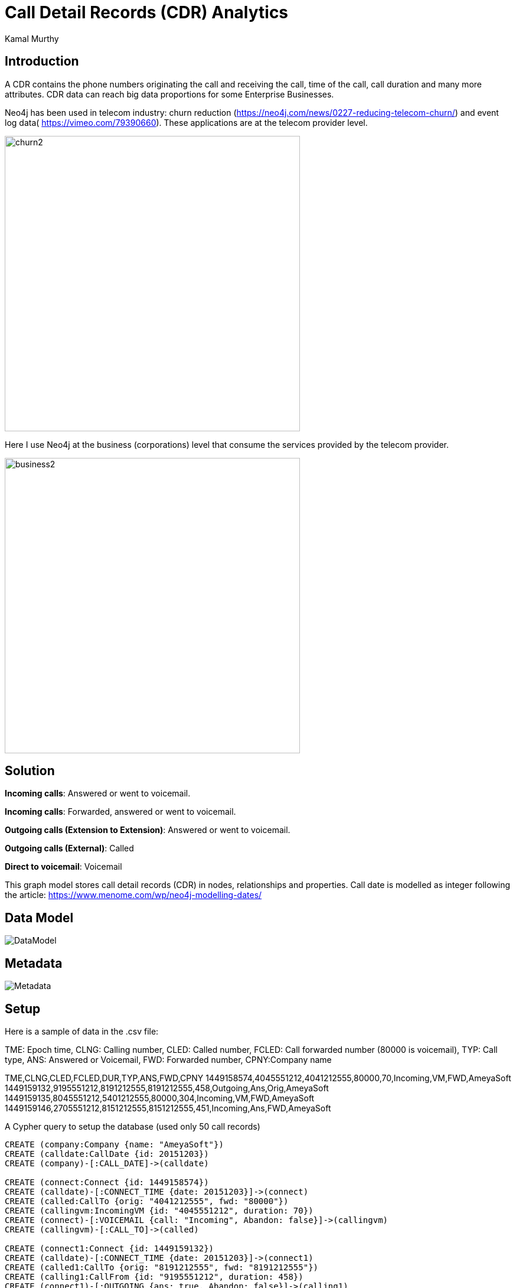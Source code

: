 = Call Detail Records (CDR) Analytics
:neo4j-version: 3.5
:author: Kamal Murthy
:style: red:Person(name) 

== Introduction
A CDR contains the phone numbers originating the call and receiving the call, time of the call, call duration and many more attributes. CDR data can reach big data proportions for
some Enterprise Businesses.

Neo4j has been used in telecom industry: churn reduction (https://neo4j.com/news/0227-reducing-telecom-churn/) and event log data( https://vimeo.com/79390660[https://vimeo.com/79390660]).
These applications are at the telecom provider level.

image::https://raw.githubusercontent.com/kaisesha/cdrgraph/42a213d8700d45833d4fa99ac0c975a6de73b1ea/images/churn2.png[width=500]

Here I use Neo4j at the business (corporations) level that consume the services provided by the telecom provider.

image::https://raw.githubusercontent.com/kaisesha/cdrgraph/42a213d8700d45833d4fa99ac0c975a6de73b1ea/images/business2.png[width=500]
== Solution
**Incoming calls**: Answered or went to voicemail.

**Incoming calls**: Forwarded, answered or went to voicemail.

**Outgoing calls (Extension to Extension)**: Answered or went to voicemail.

**Outgoing calls (External)**: Called

**Direct to voicemail**: Voicemail

This graph model stores call detail records (CDR) in nodes, relationships and properties. Call date is modelled as integer following the article: https://www.menome.com/wp/neo4j-modelling-dates/

== Data Model
image::https://raw.githubusercontent.com/kaisesha/cdrgraph/b6ea3ff22d0edaf9ffe494c5f40ce3a52dfa094e/images/DataModel.png[]

== Metadata
image::https://raw.githubusercontent.com/kaisesha/cdrgraph/b6ea3ff22d0edaf9ffe494c5f40ce3a52dfa094e/images/Metadata.png[]

== Setup
Here is a sample of data in the .csv file:

TME: Epoch time, CLNG: Calling number, CLED: Called number, FCLED: Call forwarded number (80000 is voicemail), TYP: Call type, ANS: Answered or Voicemail, FWD: Forwarded number, CPNY:Company name

TME,CLNG,CLED,FCLED,DUR,TYP,ANS,FWD,CPNY
1449158574,4045551212,4041212555,80000,70,Incoming,VM,FWD,AmeyaSoft
1449159132,9195551212,8191212555,8191212555,458,Outgoing,Ans,Orig,AmeyaSoft
1449159135,8045551212,5401212555,80000,304,Incoming,VM,FWD,AmeyaSoft
1449159146,2705551212,8151212555,8151212555,451,Incoming,Ans,FWD,AmeyaSoft

A Cypher query to setup the database (used only 50 call records)

//hide
//setup

[source,cypher]
----
CREATE (company:Company {name: "AmeyaSoft"})
CREATE (calldate:CallDate {id: 20151203})
CREATE (company)-[:CALL_DATE]->(calldate)

CREATE (connect:Connect {id: 1449158574})
CREATE (calldate)-[:CONNECT_TIME {date: 20151203}]->(connect)
CREATE (called:CallTo {orig: "4041212555", fwd: "80000"})
CREATE (callingvm:IncomingVM {id: "4045551212", duration: 70})    
CREATE (connect)-[:VOICEMAIL {call: "Incoming", Abandon: false}]->(callingvm)
CREATE (callingvm)-[:CALL_TO]->(called) 

CREATE (connect1:Connect {id: 1449159132})
CREATE (calldate)-[:CONNECT_TIME {date: 20151203}]->(connect1)
CREATE (called1:CallTo {orig: "8191212555", fwd: "8191212555"})
CREATE (calling1:CallFrom {id: "9195551212", duration: 458})    
CREATE (connect1)-[:OUTGOING {ans: true, Abandon: false}]->(calling1)
CREATE (calling1)-[:CALL_TO {fwd: false}]->(called1)

CREATE (connect2:Connect {id: 1449159135})
CREATE (calldate)-[:CONNECT_TIME {date: 20151203}]->(connect2)
CREATE (called2:CallTo {orig: "5401212555", fwd: "80000"})
CREATE (callingvm2:IncomingVM {id: "8045551212", duration: 304})    
CREATE (connect2)-[:VOICEMAIL {call: "Incoming", Abandon: false}]->(callingvm2)
CREATE (callingvm2)-[:CALL_TO]->(called2) 

CREATE (connect3:Connect {id: 1449159146})
CREATE (calldate)-[:CONNECT_TIME {date: 20151203}]->(connect3)
CREATE (called3:CallTo {orig: "8151212555", fwd: "8151212555"})
CREATE (calling3:IncomingFrom {id: "2705551212", duration: 451})    
CREATE (connect3)-[:INCOMING {ans: true, Abandon: false}]->(calling3)
CREATE (calling3)-[:CALL_TO {fwd: true}]->(called3)

CREATE (connect4:Connect {id: 1449159149})
CREATE (calldate)-[:CONNECT_TIME {date: 20151203}]->(connect4)
CREATE (called4:CallTo {orig: "8121212555", fwd: "8121212555"})
CREATE (calling4:CallFrom {id: "9735551212", duration: 384})    
CREATE (connect4)-[:OUTGOING {ans: true, Abandon: false}]->(calling4)
CREATE (calling4)-[:CALL_TO {fwd: false}]->(called4)

CREATE (connect5:Connect {id: 1449159162})
CREATE (calldate)-[:CONNECT_TIME {date: 20151203}]->(connect5)
CREATE (called5:CallTo {orig: "8121212555", fwd: "8121212555"})
CREATE (calling5:CallFrom {id: "2145551212", duration: 695})    
CREATE (connect5)-[:OUTGOING {ans: true, Abandon: false}]->(calling5)
CREATE (calling5)-[:CALL_TO {fwd: false}]->(called5)

CREATE (connect6:Connect {id: 1449159198})
CREATE (calldate)-[:CONNECT_TIME {date: 20151203}]->(connect6)
CREATE (called6:CallTo {orig: "6151212555", fwd: "6151212555"})
CREATE (calling6:IncomingFrom {id: "3525551212", duration: 480})    
CREATE (connect6)-[:INCOMING {ans: true, Abandon: false}]->(calling6)
CREATE (calling6)-[:CALL_TO {fwd: true}]->(called6)

CREATE (connect7:Connect {id: 1449159229})
CREATE (calldate)-[:CONNECT_TIME {date: 20151203}]->(connect7)
CREATE (called7:CallTo {orig: "8191212555", fwd: "8191212555"})
CREATE (calling7:CallFrom {id: "5615551212", duration: 668})    
CREATE (connect7)-[:OUTGOING {ans: true, Abandon: false}]->(calling7)
CREATE (calling7)-[:CALL_TO {fwd: false}]->(called7)

CREATE (connect8:Connect {id: 1449159334})
CREATE (calldate)-[:CONNECT_TIME {date: 20151203}]->(connect8)
CREATE (called8:CallTo {orig: "5181212555", fwd: "80000"})
CREATE (callingvm8:VoiceCall {id: "5185551212", duration: 361})    
CREATE (connect8)-[:VOICEMAIL {call: "Outgoing"}]->(callingvm8)
CREATE (callingvm8)-[:CALL_TO]->(called8) 

CREATE (connect9:Connect {id: 1449159420})
CREATE (calldate)-[:CONNECT_TIME {date: 20151203}]->(connect9)
CREATE (called9:CallTo {orig: "9091212555", fwd: "9091212555"})
CREATE (calling9:IncomingFrom {id: "8175551212", duration: 881})    
CREATE (connect9)-[:INCOMING {ans: true, Abandon: false}]->(calling9)
CREATE (calling9)-[:CALL_TO {fwd: true}]->(called9)

CREATE (connect10:Connect {id: 1449159488})
CREATE (calldate)-[:CONNECT_TIME {date: 20151203}]->(connect10)
CREATE (called10:CallTo {orig: "8161212555", fwd: "8161212555"})
CREATE (calling10:CallFrom {id: "5615551212", duration: 314})    
CREATE (connect10)-[:OUTGOING {ans: true, Abandon: false}]->(calling10)
CREATE (calling10)-[:CALL_TO {fwd: false}]->(called10) 

CREATE (connect11:Connect {id: 1449159492})
CREATE (calldate)-[:CONNECT_TIME {date: 20151203}]->(connect11)
CREATE (called11:CallTo {orig: "8181212555", fwd: "8181212555"})
CREATE (calling11:CallFrom {id: "8155551212", duration: 352})    
CREATE (connect11)-[:OUTGOING {ans: true, Abandon: false}]->(calling11)
CREATE (calling11)-[:CALL_TO {fwd: false}]->(called11) 

CREATE (connect12:Connect {id: 1449159570})
CREATE (calldate)-[:CONNECT_TIME {date: 20151203}]->(connect12)
CREATE (called12:CallTo {orig: "8181212555", fwd: "8181212555"})
CREATE (calling12:CallFrom {id: "7135551212", duration: 653})    
CREATE (connect12)-[:OUTGOING {ans: true, Abandon: false}]->(calling12)
CREATE (calling12)-[:CALL_TO {fwd: false}]->(called12) 

CREATE (connect13:Connect {id: 1449159623})
CREATE (calldate)-[:CONNECT_TIME {date: 20151203}]->(connect13)
CREATE (called13:CallTo {orig: "8161212555", fwd: "8161212555"})
CREATE (calling13:CallFrom {id: "6155551212", duration: 485})    
CREATE (connect13)-[:OUTGOING {ans: true, Abandon: false}]->(calling13)
CREATE (calling13)-[:CALL_TO {fwd: false}]->(called13) 

CREATE (connect14:Connect {id: 1449160268})
CREATE (calldate)-[:CONNECT_TIME {date: 20151203}]->(connect14)
CREATE (called14:CallTo {orig: "7171212555", fwd: "80000"})
CREATE (callingvm14:VoiceCall {id: "7175551212", duration: 351})    
CREATE (connect14)-[:VOICEMAIL {call: "Outgoing"}]->(callingvm14)
CREATE (callingvm14)-[:CALL_TO]->(called14)

CREATE (connect15:Connect {id: 1449160627})
CREATE (calldate)-[:CONNECT_TIME {date: 20151203}]->(connect15)
CREATE (called15:CallTo {orig: "8141212555", fwd: "8141212555"})
CREATE (calling15:CallFrom {id: "4075551212", duration: 471})    
CREATE (connect15)-[:OUTGOING {ans: true, Abandon: false}]->(calling15)
CREATE (calling15)-[:CALL_TO {fwd: false}]->(called15)  

CREATE (connect16:Connect {id: 1449160671})
CREATE (calldate)-[:CONNECT_TIME {date: 20151203}]->(connect16)
CREATE (called16:CallTo {orig: "8161212555", fwd: "8161212555"})
CREATE (calling16:CallFrom {id: "2145551212", duration: 308})    
CREATE (connect16)-[:OUTGOING {ans: true, Abandon: false}]->(calling16)
CREATE (calling16)-[:CALL_TO {fwd: false}]->(called16) 

CREATE (connect17:Connect {id: 1449160860})
CREATE (calldate)-[:CONNECT_TIME {date: 20151203}]->(connect17)
CREATE (called17:CallTo {orig: "8451212555", fwd: "8451212555"})
CREATE (calling17:IncomingFrom {id: "8455551212", duration: 324})    
CREATE (connect17)-[:INCOMING {ans: true, Abandon: false}]->(calling17)
CREATE (calling17)-[:CALL_TO {fwd: true}]->(called17)

CREATE (connect18:Connect {id: 1449160936})
CREATE (calldate)-[:CONNECT_TIME {date: 20151203}]->(connect18)
CREATE (called18:CallTo {orig: "4041212555", fwd: "80000"})
CREATE (callingvm18:IncomingVM {id: "6781212555", duration: 64})    
CREATE (connect18)-[:VOICEMAIL {call: "Incoming"}]->(callingvm18)
CREATE (callingvm18)-[:CALL_TO]->(called18)

CREATE (connect19:Connect {id: 1449160976})
CREATE (calldate)-[:CONNECT_TIME {date: 20151203}]->(connect19)
CREATE (called19:CallTo {orig: "2011212555", fwd: "2011212555"})
CREATE (calling19:IncomingFrom {id: "5125551212", duration: 376})    
CREATE (connect19)-[:INCOMING {ans: true, Abandon: false}]->(calling19)
CREATE (calling19)-[:CALL_TO {fwd: false}]->(called19)
 
CREATE (connect20:Connect {id: 1449161939})
CREATE (calldate)-[:CONNECT_TIME {date: 20151203}]->(connect20)
CREATE (called20:CallTo {orig: "9091212555", fwd: "9091212555"})
CREATE (calling20:IncomingFrom {id: "9515551212", duration: 540})    
CREATE (connect20)-[:INCOMING {ans: true, Abandon: false}]->(calling20)
CREATE (calling20)-[:CALL_TO {fwd: false}]->(called20)

CREATE (connect21:Connect {id: 1449162007})
CREATE (calldate)-[:CONNECT_TIME {date: 20151203}]->(connect21)
CREATE (called21:CallTo {orig: "9091212555", fwd: "9091212555"})
CREATE (calling21:IncomingFrom {id: "7145551212", duration: 371})    
CREATE (connect21)-[:INCOMING {ans: true, Abandon: false}]->(calling21)
CREATE (calling21)-[:CALL_TO {fwd: true}]->(called21)

CREATE (connect22:Connect {id: 1449162054})
CREATE (calldate)-[:CONNECT_TIME {date: 20151203}]->(connect22)
CREATE (called22:CallTo {orig: "4101212555", fwd: "4101212555"})
CREATE (calling22:IncomingFrom {id: "2025551212", duration: 369})    
CREATE (connect22)-[:INCOMING {ans: true, Abandon: false}]->(calling22)
CREATE (calling22)-[:CALL_TO {fwd: false}]->(called22)

CREATE (connect23:Connect {id: 1449162215})
CREATE (calldate)-[:CONNECT_TIME {date: 20151203}]->(connect23)
CREATE (called23:CallTo {orig: "7021212555", fwd: "7021212555"})
CREATE (calling23:IncomingFrom {id: "7855551212", duration: 418})    
CREATE (connect23)-[:INCOMING {ans: true, Abandon: false}]->(calling23)
CREATE (calling23)-[:CALL_TO {fwd: false}]->(called23)

CREATE (connect24:Connect {id: 1449163024})
CREATE (calldate)-[:CONNECT_TIME {date: 20151203}]->(connect24)
CREATE (called24:CallTo {orig: "9541212555", fwd: "80000"})
CREATE (callingvm24:VoiceCall {id: "9545551212", duration: 314})    
CREATE (connect24)-[:VOICEMAIL {call: "Outgoing"}]->(callingvm24)
CREATE (callingvm24)-[:CALL_TO]->(called24)

CREATE (connect241:Connect {id: 1449163781})
CREATE (calldate)-[:CONNECT_TIME {date: 20151203}]->(connect241)
CREATE (called241:CallTo {orig: "4041212555", fwd: "4041212555"})
CREATE (calling241:IncomingFrom {id: "4045551212", duration: 349})    
CREATE (connect241)-[:INCOMING {ans: true, Abandon: false}]->(calling241)
CREATE (calling241)-[:CALL_TO {fwd: false}]->(called241)

CREATE (connect25:Connect {id: 1449164479})
CREATE (calldate)-[:CONNECT_TIME {date: 20151203}]->(connect25)
CREATE (called25:CallTo {orig: "8001212555", fwd: "80000"})
CREATE (callingvm25:VoiceCall {id: "9545551212", duration: 379})    
CREATE (connect25)-[:VOICEMAIL {call: "Outgoing", Abandon: false}]->(callingvm25)
CREATE (callingvm25)-[:CALL_TO]->(called25)

CREATE (connect26:Connect {id: 1449165245})
CREATE (calldate)-[:CONNECT_TIME {date: 20151203}]->(connect26)
CREATE (called26:CallTo {orig: "9091212555", fwd: "80000"})
CREATE (callingvm26:IncomingVM {id: "9091212555", duration: 362})    
CREATE (connect26)-[:VOICEMAIL {call: "Incoming", Abandon: false}]->(callingvm26)
CREATE (callingvm26)-[:CALL_TO]->(called26) 

CREATE (connect27:Connect {id: 1449169344})
CREATE (calldate)-[:CONNECT_TIME {date: 20151203}]->(connect27)
CREATE (called27:CallTo {orig: "8001212555", fwd: "80000"})
CREATE (callingvm27:VoiceCall {id: "3035551212", duration: 447})    
CREATE (connect27)-[:VOICEMAIL {call: "Outgoing", Abandon: false}]->(callingvm27)
CREATE (callingvm27)-[:CALL_TO]->(called27)

CREATE (connect28:Connect {id: 1449169392})
CREATE (calldate)-[:CONNECT_TIME {date: 20151203}]->(connect28)
CREATE (called28:CallTo {orig: "9091212555", fwd: "80000"})
CREATE (callingvm28:IncomingVM {id: "7021212555", duration: 151})    
CREATE (connect28)-[:VOICEMAIL {call: "Incoming", Abandon: false}]->(callingvm28)
CREATE (callingvm28)-[:CALL_TO]->(called28) 

CREATE (connect29:Connect {id: 1449169887})
CREATE (calldate)-[:CONNECT_TIME {date: 20151203}]->(connect29)
CREATE (called29:CallTo {orig: "9091212555", fwd: "80000"})
CREATE (callingvm29:IncomingVM {id: "5591212555", duration: 108})    
CREATE (connect29)-[:VOICEMAIL {call: "Incoming", Abandon: false}]->(callingvm29)
CREATE (callingvm29)-[:CALL_TO]->(called29)

CREATE (connect30:Connect {id: 1449172878})
CREATE (calldate)-[:CONNECT_TIME {date: 20151203}]->(connect30)
CREATE (called30:CallTo {orig: "6151212555", fwd: "80000"})
CREATE (callingvm30:IncomingVM {id: "6151212555", duration: 171})    
CREATE (connect30)-[:VOICEMAIL {call: "Incoming", Abandon: false}]->(callingvm30)
CREATE (callingvm30)-[:CALL_TO]->(called30)

CREATE (connect31:Connect {id: 1449173459})
CREATE (calldate)-[:CONNECT_TIME {date: 20151203}]->(connect31)
CREATE (called31:CallTo {orig: "4041212555", fwd: "80000"})
CREATE (callingvm31:IncomingVM {id: "6781212555", duration: 62})    
CREATE (connect31)-[:VOICEMAIL {call: "Incoming", Abandon: false}]->(callingvm31)
CREATE (callingvm31)-[:CALL_TO]->(called31)

CREATE (connect32:Connect {id: 1449173679})
CREATE (calldate)-[:CONNECT_TIME {date: 20151203}]->(connect32)
CREATE (called32:CallTo {orig: "8001212555", fwd: "80000"})
CREATE (callingvm32:VoiceCall {id: "9735551212", duration: 311})    
CREATE (connect32)-[:VOICEMAIL {call: "Outgoing", Abandon: false}]->(callingvm32)
CREATE (callingvm32)-[:CALL_TO]->(called32)

CREATE (connect33:Connect {id: 1449174539})
CREATE (calldate)-[:CONNECT_TIME {date: 20151203}]->(connect33)
CREATE (called33:CallTo {orig: "6151212555", fwd: "80000"})
CREATE (callingvm33:IncomingVM {id: "2701212555", duration: 137})    
CREATE (connect33)-[:VOICEMAIL {call: "Incoming", Abandon: false}]->(callingvm33)
CREATE (callingvm33)-[:CALL_TO]->(called33)

CREATE (connect34:Connect {id: 1449175373})
CREATE (calldate)-[:CONNECT_TIME {date: 20151203}]->(connect34)
CREATE (called34:CallTo {orig: "5401212555", fwd: "80000"})
CREATE (callingvm34:IncomingVM {id: "5401212555", duration: 100})    
CREATE (connect34)-[:VOICEMAIL {call: "Incoming", Abandon: false}]->(callingvm34)
CREATE (callingvm34)-[:CALL_TO]->(called34)

CREATE (connect35:Connect {id: 1449176076})
CREATE (calldate)-[:CONNECT_TIME {date: 20151203}]->(connect35)
CREATE (called35:CallTo {orig: "7021212555", fwd: "80000"})
CREATE (callingvm35:IncomingVM {id: "6021212555", duration: 114})    
CREATE (connect35)-[:VOICEMAIL {call: "Incoming", Abandon: false}]->(callingvm35)
CREATE (callingvm35)-[:CALL_TO]->(called35)

CREATE (connect36:Connect {id: 1449176132})
CREATE (calldate)-[:CONNECT_TIME {date: 20151203}]->(connect36)
CREATE (called36:CallTo {orig: "4041212555", fwd: "80000"})
CREATE (callingvm36:IncomingVM {id: "4701212555", duration: 66})    
CREATE (connect36)-[:VOICEMAIL {call: "Incoming", Abandon: false}]->(callingvm36)
CREATE (callingvm36)-[:CALL_TO]->(called36)

CREATE (connect37:Connect {id: 1449177292})
CREATE (calldate)-[:CONNECT_TIME {date: 20151203}]->(connect37)
CREATE (called37:CallTo {orig: "8001212555", fwd: "80000"})
CREATE (callingvm37:VoiceCall {id: "9515551212", duration: 300})    
CREATE (connect37)-[:VOICEMAIL {call: "Outgoing", Abandon: false}]->(callingvm37)
CREATE (callingvm37)-[:CALL_TO]->(called37)

CREATE (connect371:Connect {id: 1449177501})
CREATE (calldate)-[:CONNECT_TIME {date: 20151203}]->(connect371)
CREATE (called371:CallTo {orig: "4071212555", fwd: "80000"})
CREATE (callingvm371:VoiceCall {id: "4075551212", duration: 364})    
CREATE (connect371)-[:VOICEMAIL {call: "Outgoing", Abandon: false}]->(callingvm371)
CREATE (callingvm371)-[:CALL_TO]->(called371)

CREATE (connect38:Connect {id: 1449177594})
CREATE (calldate)-[:CONNECT_TIME {date: 20151203}]->(connect38)
CREATE (called38:CallTo {orig: "7141212555", fwd: "80000"})
CREATE (callingvm38:IncomingVM {id: "8011212555", duration: 165})    
CREATE (connect38)-[:VOICEMAIL {call: "Incoming", Abandon: false}]->(callingvm38)
CREATE (callingvm38)-[:CALL_TO]->(called38)

CREATE (connect39:Connect {id: 1449179416})
CREATE (calldate)-[:CONNECT_TIME {date: 20151203}]->(connect39)
CREATE (called39:CallTo {orig: "8001212555", fwd: "80000"})
CREATE (callingvm39:VoiceCall {id: "8175551212", duration: 323})    
CREATE (connect39)-[:VOICEMAIL {call: "Outgoing", Abandon: false}]->(callingvm39)
CREATE (callingvm39)-[:CALL_TO]->(called39)

CREATE (connect40:Connect {id: 1449180507})
CREATE (calldate)-[:CONNECT_TIME {date: 20151203}]->(connect40)
CREATE (called40:CallTo {orig: "4101212555", fwd: "80000"})
CREATE (callingvm40:IncomingVM {id: "2401212555", duration: 111})    
CREATE (connect40)-[:VOICEMAIL {call: "Incoming", Abandon: false}]->(callingvm40)
CREATE (callingvm40)-[:CALL_TO]->(called40)

CREATE (connect41:Connect {id: 1449180703})
CREATE (calldate)-[:CONNECT_TIME {date: 20151203}]->(connect41)
CREATE (called41:CallTo {orig: "4041212555", fwd: "80000"})
CREATE (callingvm41:IncomingVM {id: "2141212555", duration: 91})    
CREATE (connect41)-[:VOICEMAIL {call: "Incoming", Abandon: false}]->(callingvm41)
CREATE (callingvm41)-[:CALL_TO]->(called41)

CREATE (connect42:Connect {id: 1449181970})
CREATE (calldate)-[:CONNECT_TIME {date: 20151203}]->(connect42)
CREATE (called42:CallTo {orig: "4041212555", fwd: "80000"})
CREATE (callingvm42:IncomingVM {id: "4041212555", duration: 65})    
CREATE (connect42)-[:VOICEMAIL {call: "Incoming", Abandon: false}]->(callingvm42)
CREATE (callingvm42)-[:CALL_TO]->(called42)

CREATE (connect43:Connect {id: 1449182480})
CREATE (calldate)-[:CONNECT_TIME {date: 20151203}]->(connect43)
CREATE (called43:CallTo {orig: "8001212555", fwd: "80000"})
CREATE (callingvm43:VoiceCall {id: "7605551212", duration: 530})    
CREATE (connect43)-[:VOICEMAIL {call: "Outgoing", Abandon: false}]->(callingvm43)
CREATE (callingvm43)-[:CALL_TO]->(called43)

CREATE (connect44:Connect {id: 1449183491})
CREATE (calldate)-[:CONNECT_TIME {date: 20151203}]->(connect44)
CREATE (called44:CallTo {orig: "4041212555", fwd: "80000"})
CREATE (callingvm44:IncomingVM {id: "4041212555", duration: 81})    
CREATE (connect44)-[:VOICEMAIL {call: "Incoming", Abandon: false}]->(callingvm44)
CREATE (callingvm44)-[:CALL_TO]->(called44)

CREATE (connect45:Connect {id: 1449186481})
CREATE (calldate)-[:CONNECT_TIME {date: 20151203}]->(connect45)
CREATE (called45:CallTo {orig: "4041212555", fwd: "80000"})
CREATE (callingvm45:IncomingVM {id: "7701212555", duration: 66})    
CREATE (connect45)-[:VOICEMAIL {call: "Incoming", Abandon: false}]->(callingvm45)
CREATE (callingvm45)-[:CALL_TO]->(called45)

CREATE (connect46:Connect {id: 1449189294})
CREATE (calldate)-[:CONNECT_TIME {date: 20151203}]->(connect46)
CREATE (called46:CallTo {orig: "4041212555", fwd: "80000"})
CREATE (callingvm46:IncomingVM {id: "7701212555", duration: 62})    
CREATE (connect46)-[:VOICEMAIL {call: "Incoming", Abandon: false}]->(callingvm46)
CREATE (callingvm46)-[:CALL_TO]->(called46)

CREATE (connect47:Connect {id: 1449192673})
CREATE (calldate)-[:CONNECT_TIME {date: 20151203}]->(connect47)
CREATE (called47:CallTo {orig: "4041212555", fwd: "80000"})
CREATE (callingvm47:IncomingVM {id: "9191212555", duration: 95})    
CREATE (connect47)-[:VOICEMAIL {call: "Incoming", Abandon: false}]->(callingvm47)
CREATE (callingvm47)-[:CALL_TO]->(called47)
;

----

image::https://raw.githubusercontent.com/kaisesha/cdrgraph/1232087e48c0ea4b0e395fe23dc8ccd85b7d2e34/images/cdranalytic.PNG[]
 
== Incoming Calls
 
[source,cypher]
----
MATCH (c:Company)-[]->(n0:CallDate)-[]->(n:Connect)-[r:INCOMING]->(n1)-[]->(n2)
RETURN c, n0, n, r, n1, n2;
----

image::https://raw.githubusercontent.com/kaisesha/cdrgraph/b6ea3ff22d0edaf9ffe494c5f40ce3a52dfa094e/images/Incoming.png[]

== Voicemail 
[source,cypher]
----
MATCH (c:Company)-[]->(n0:CallDate)-[]->(n:Connect)-[r:VOICEMAIL]->(n1)-[]->(n2)
RETURN c, n0, n, r, n1, n2;
----

image::https://raw.githubusercontent.com/kaisesha/cdrgraph/b6ea3ff22d0edaf9ffe494c5f40ce3a52dfa094e/images/Voicemail.png[]

== Call Distributions

----
Total calls by call type:
----
[source,cypher]
----
MATCH (n:Connect) 
WITH count(n) as Total
MATCH (n:Connect)-[r:INCOMING]->(n1)
WITH Total, COUNT(n) as Incoming
MATCH (n:Connect)-[r:OUTGOING]->(n1)
WITH Total, Incoming, COUNT(n) as Outgoing
MATCH (n:Connect)-[r:VOICEMAIL]->(n1)
WITH Total, Incoming, Outgoing, COUNT(n) as Voicemail
RETURN Total, Incoming, Outgoing, Voicemail;
----

image::https://raw.githubusercontent.com/kaisesha/cdrgraph/d6a0d2db9df43780a1f4435dc4d0d78438bfbbaa/Totalcalls.PNG[]

----
Phone numbers and total calls by call type:
----
[source,cypher]
----
//Total calls by phone number
MATCH (n:Connect)-[]->(n1)-[]->(n2)
RETURN n2.orig as PhoneNbr, COUNT(n) as Count ORDER BY Count DESC;
//
MATCH (n:Connect)-[r:INCOMING]->(n1)-[]->(n2)
RETURN n2.orig as Incoming, COUNT(n) as Count ORDER BY Count  DESC;
MATCH (n:Connect)-[r:OUTGOING]->(n1)-[]->(n2)
RETURN n2.orig as Outgoing, COUNT(n) as Count ORDER BY Count  DESC;
MATCH (n:Connect)-[r:VOICEMAIL]->(n1)-[]->(n2)
RETURN n2.orig as Voicemail, COUNT(n) as Count ORDER BY Count  DESC;
----
image:https://raw.githubusercontent.com/kaisesha/cdrgraph/8cf79529036e15c7226eeb6079b6e6b97d2fd504/images/Count_Phone.PNG[width=100]image:https://raw.githubusercontent.com/kaisesha/cdrgraph/e34c3b39114bf2d29b4aafd704d0afeef7764f85/images/InCalls.PNG[width=170]image:https://raw.githubusercontent.com/kaisesha/cdrgraph/e34c3b39114bf2d29b4aafd704d0afeef7764f85/images/Otcalls.PNG[width=170]image:https://raw.githubusercontent.com/kaisesha/cdrgraph/e34c3b39114bf2d29b4aafd704d0afeef7764f85/images/VM.PNG[width=170]


----
10 out of 11 calls to 4041212555 went to voicemail.
----

== More Details...

A graph showing multiple calls both incoming and outgoing for a given time (with a bigger dataset). 

[source,cypher]
----
MATCH (n:Connect)-[r:VOICEMAIL {call: 'Incoming'}]-(n1:VoiceCall)
WITH DISTINCT n.id as inc
MATCH (n1:Connect)-[r1:VOICEMAIL {call: 'Outgoing'}]-(n2:VoiceCall)
WHERE n1.id = inc
WITH DISTINCT n1.id as out
MATCH (x:Company)-[]->(n0:CallDate)-[]->(n2:Connect)-[r2:INCOMING|VOICEMAIL|OUTGOING]->(n11)-[]->(n21)
WHERE n2.id = out
RETURN x, n0, n2, r2, n11, n21;
----

image::https://raw.githubusercontent.com/kaisesha/cdrgraph/aafd1a2ae478cbf9cb545c488cd72ec59b38ad65/images/clusters.PNG[]

== Resources
Dataset: https://github.com/kaisesha/cdrgraph/blob/master/CDR_Gist3.csv

----
Created by {Kamal Murthy}
